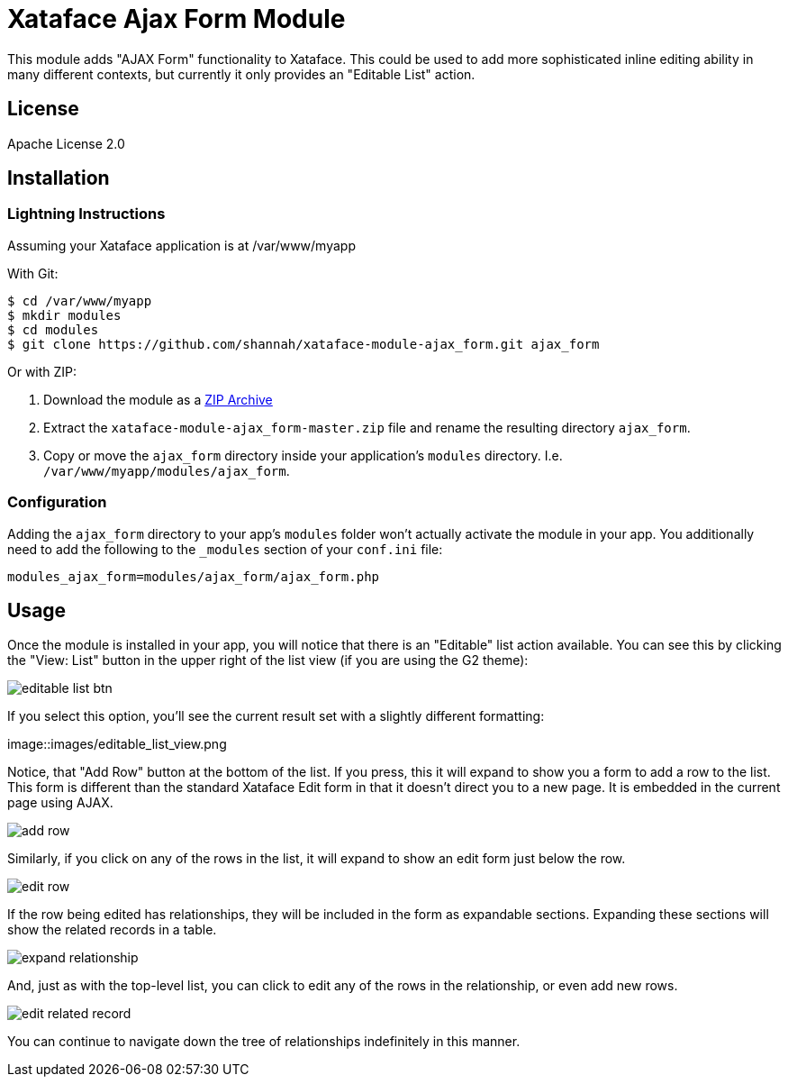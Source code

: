 = Xataface Ajax Form Module

This module adds "AJAX Form" functionality to Xataface.  This could be used to add more sophisticated inline editing ability in many different contexts, but currently it only provides an "Editable List" action.

== License

Apache License 2.0

== Installation

=== Lightning Instructions

Assuming your Xataface application is at /var/www/myapp

With Git:
----
$ cd /var/www/myapp
$ mkdir modules
$ cd modules
$ git clone https://github.com/shannah/xataface-module-ajax_form.git ajax_form
----

Or with ZIP:

1. Download the module as a https://github.com/shannah/xataface-module-ajax_form/archive/master.zip[ZIP Archive]
2. Extract the `xataface-module-ajax_form-master.zip` file and rename the resulting directory `ajax_form`.
3. Copy or move the `ajax_form` directory inside your application's `modules` directory.  I.e. `/var/www/myapp/modules/ajax_form`.


=== Configuration

Adding the `ajax_form` directory to your app's `modules` folder won't actually activate the module in your app.  You additionally need to add the following to the `_modules` section of your `conf.ini` file:


----
modules_ajax_form=modules/ajax_form/ajax_form.php
----

== Usage

Once the module is installed in your app, you will notice that there is an "Editable" list action available.  You can see this by clicking the "View: List" button in the upper right of the list view (if you are using the G2 theme):

image::images/editable_list_btn.png[]

If you select this option, you'll see the current result set with a slightly different formatting:

image::images/editable_list_view.png

Notice, that "Add Row" button at the bottom of the list.  If you press, this it will expand to show you a form to add a row to the list.  This form is different than the standard Xataface Edit form in that it doesn't direct you to a new page.  It is embedded in the current page using AJAX.

image::images/add_row.png[]

Similarly, if you click on any of the rows in the list, it will expand to show an edit form just below the row.

image::images/edit_row.png[]

If the row being edited has relationships, they will be included in the form as expandable sections.  Expanding these sections will show the related records in a table.

image::images/expand_relationship.png[]

And, just as with the top-level list, you can click to edit any of the rows in the relationship, or even add new rows.

image::images/edit_related_record.png[]

You can continue to navigate down the tree of relationships indefinitely in this manner.



